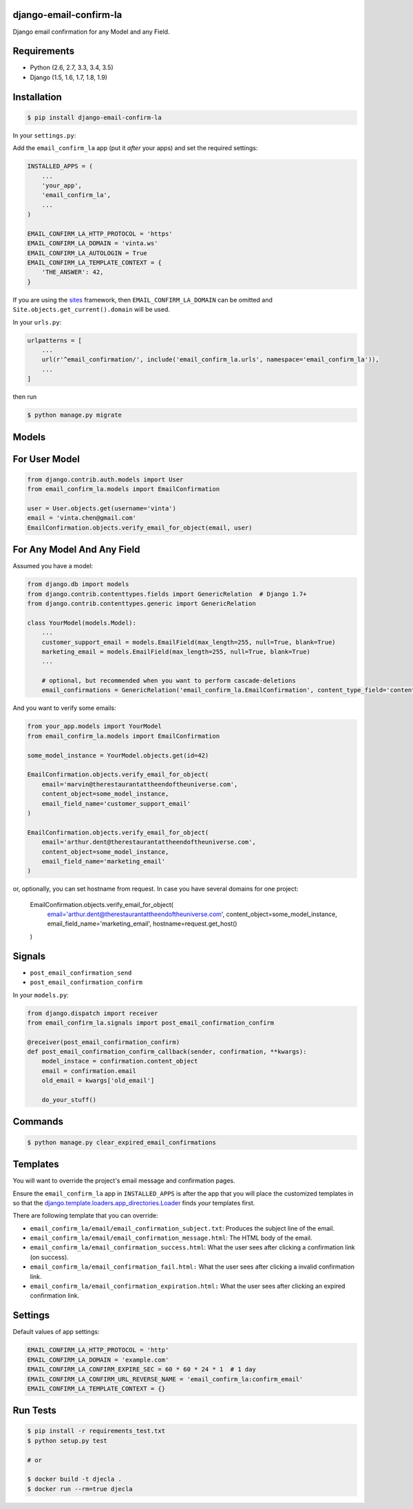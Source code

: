 django-email-confirm-la
=======================

.. image:: http://img.shields.io/travis/vinta/django-email-confirm-la/master.svg?style=flat-square
    :target: https://travis-ci.org/vinta/django-email-confirm-la

.. image:: https://img.shields.io/coveralls/vinta/django-email-confirm-la/master.svg?style=flat-square
    :target: https://coveralls.io/github/vinta/django-email-confirm-la

.. image:: http://img.shields.io/pypi/v/django-email-confirm-la.svg?style=flat-square
    :target: https://pypi.python.org/pypi/django-email-confirm-la

Django email confirmation for any Model and any Field.

Requirements
============

- Python (2.6, 2.7, 3.3, 3.4, 3.5)
- Django (1.5, 1.6, 1.7, 1.8, 1.9)

Installation
============

.. code-block:: bash

    $ pip install django-email-confirm-la


In your ``settings.py``:

Add the ``email_confirm_la`` app (put it *after* your apps) and set the required settings:

.. code-block:: python

    INSTALLED_APPS = (
        ...
        'your_app',
        'email_confirm_la',
        ...
    )

    EMAIL_CONFIRM_LA_HTTP_PROTOCOL = 'https'
    EMAIL_CONFIRM_LA_DOMAIN = 'vinta.ws'
    EMAIL_CONFIRM_LA_AUTOLOGIN = True
    EMAIL_CONFIRM_LA_TEMPLATE_CONTEXT = {
        'THE_ANSWER': 42,
    }

If you are using the `sites <https://docs.djangoproject.com/en/dev/ref/contrib/sites/>`_ framework, then ``EMAIL_CONFIRM_LA_DOMAIN`` can be omitted and ``Site.objects.get_current().domain`` will be used.

In your ``urls.py``:

.. code-block:: python

    urlpatterns = [
        ...
        url(r'^email_confirmation/', include('email_confirm_la.urls', namespace='email_confirm_la')),
        ...
    ]

then run

.. code-block:: bash

    $ python manage.py migrate

Models
======

For User Model
==============

.. code-block:: python

    from django.contrib.auth.models import User
    from email_confirm_la.models import EmailConfirmation

    user = User.objects.get(username='vinta')
    email = 'vinta.chen@gmail.com'
    EmailConfirmation.objects.verify_email_for_object(email, user)

For Any Model And Any Field
===========================

Assumed you have a model:

.. code-block:: python

    from django.db import models
    from django.contrib.contenttypes.fields import GenericRelation  # Django 1.7+
    from django.contrib.contenttypes.generic import GenericRelation

    class YourModel(models.Model):
        ...
        customer_support_email = models.EmailField(max_length=255, null=True, blank=True)
        marketing_email = models.EmailField(max_length=255, null=True, blank=True)
        ...

        # optional, but recommended when you want to perform cascade-deletions
        email_confirmations = GenericRelation('email_confirm_la.EmailConfirmation', content_type_field='content_type', object_id_field='object_id')

And you want to verify some emails:

.. code-block:: python

    from your_app.models import YourModel
    from email_confirm_la.models import EmailConfirmation

    some_model_instance = YourModel.objects.get(id=42)

    EmailConfirmation.objects.verify_email_for_object(
        email='marvin@therestaurantattheendoftheuniverse.com',
        content_object=some_model_instance,
        email_field_name='customer_support_email'
    )

    EmailConfirmation.objects.verify_email_for_object(
        email='arthur.dent@therestaurantattheendoftheuniverse.com',
        content_object=some_model_instance,
        email_field_name='marketing_email'
    )
    
or, optionally, you can set hostname from request. In case you have several domains for one project:

    EmailConfirmation.objects.verify_email_for_object(
        email='arthur.dent@therestaurantattheendoftheuniverse.com',
        content_object=some_model_instance,
        email_field_name='marketing_email',
        hostname=request.get_host()
    )

Signals
=======

- ``post_email_confirmation_send``
- ``post_email_confirmation_confirm``

In your ``models.py``:

.. code-block:: python

    from django.dispatch import receiver
    from email_confirm_la.signals import post_email_confirmation_confirm

    @receiver(post_email_confirmation_confirm)
    def post_email_confirmation_confirm_callback(sender, confirmation, **kwargs):
        model_instace = confirmation.content_object
        email = confirmation.email
        old_email = kwargs['old_email']

        do_your_stuff()

Commands
========

.. code-block:: bash

    $ python manage.py clear_expired_email_confirmations

Templates
=========

You will want to override the project's email message and confirmation pages.

Ensure the ``email_confirm_la`` app in ``INSTALLED_APPS`` is after the app that you will place the customized templates in so that the `django.template.loaders.app_directories.Loader <https://docs.djangoproject.com/en/dev/ref/templates/api/#django.template.loaders.app_directories.Loader>`_ finds *your* templates first.

There are following template that you can override:

* ``email_confirm_la/email/email_confirmation_subject.txt``: Produces the subject line of the email.
* ``email_confirm_la/email/email_confirmation_message.html``: The HTML body of the email.
* ``email_confirm_la/email_confirmation_success.html``: What the user sees after clicking a confirmation link (on success).
* ``email_confirm_la/email_confirmation_fail.html:`` What the user sees after clicking a invalid confirmation link.
* ``email_confirm_la/email_confirmation_expiration.html:`` What the user sees after clicking an expired confirmation link.

Settings
========

Default values of app settings:

.. code-block:: python

    EMAIL_CONFIRM_LA_HTTP_PROTOCOL = 'http'
    EMAIL_CONFIRM_LA_DOMAIN = 'example.com'
    EMAIL_CONFIRM_LA_CONFIRM_EXPIRE_SEC = 60 * 60 * 24 * 1  # 1 day
    EMAIL_CONFIRM_LA_CONFIRM_URL_REVERSE_NAME = 'email_confirm_la:confirm_email'
    EMAIL_CONFIRM_LA_TEMPLATE_CONTEXT = {}

Run Tests
=========

.. code-block:: bash

    $ pip install -r requirements_test.txt
    $ python setup.py test

    # or

    $ docker build -t djecla .
    $ docker run --rm=true djecla

